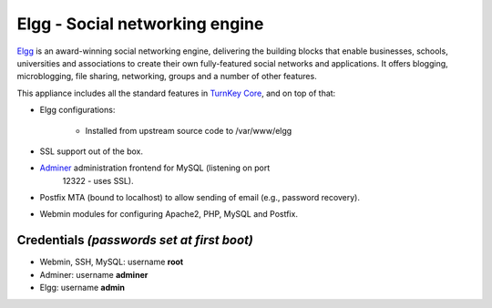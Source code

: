 Elgg - Social networking engine
===============================

`Elgg`_ is an award-winning social networking engine, delivering the
building blocks that enable businesses, schools, universities and
associations to create their own fully-featured social networks and
applications. It offers blogging, microblogging, file sharing,
networking, groups and a number of other features.

This appliance includes all the standard features in `TurnKey Core`_,
and on top of that:

- Elgg configurations:
   
   - Installed from upstream source code to /var/www/elgg

- SSL support out of the box.
- `Adminer`_ administration frontend for MySQL (listening on port
   12322 - uses SSL).
- Postfix MTA (bound to localhost) to allow sending of email (e.g.,
  password recovery).
- Webmin modules for configuring Apache2, PHP, MySQL and Postfix.

Credentials *(passwords set at first boot)*
-------------------------------------------

-  Webmin, SSH, MySQL: username **root**
-  Adminer: username **adminer**
-  Elgg: username **admin**


.. _Elgg: http://www.elgg.org/
.. _TurnKey Core: https://www.turnkeylinux.org/core
.. _Adminer: http://www.adminer.org/
